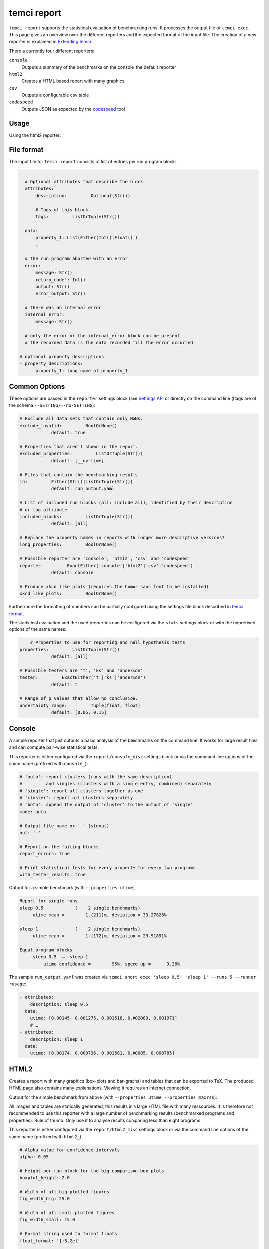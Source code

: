 temci report
============

``temci report`` supports the statistical evaluation of benchmarking runs. It processes the output file
of ``temci exec``. This page gives an overview over the different reporters and the expected format of
the input file. The creation of a new reporter is explained in `Extending temci <extending.html#new-reporter>`_.

There a currently four different reporters:

``console``
    Outputs a summary of the benchmarks on the console, the default reporter
``html2``
    Creates a HTML based report with many graphics
``csv``
    Outputs a configurable csv table
``codespeed``
    Outputs JSON as expected by the `codespeed <https://github.com/tobami/codespeed>`_ tool

Usage
-----

.. code: sh

    # using the console reporter
    > temci report run_output.yaml # see below for more examples
    Report for single runs
    sleep 0.5            (    2 single benchmarks)
         utime mean =        1.(211)m, deviation = 33.27828%

    sleep 1              (    2 single benchmarks)
         utime mean =        1.(172)m, deviation = 29.91891%

    Equal program blocks
         sleep 0.5  ⟷  sleep 1
             utime confidence =        95%, speed up =      3.26%


    # using any other reporter
    > temci report run_output.yaml --reporter [console,html2,csv,codespeed]
    …

    # pass reporter specific options either via the reporter/REPORTER_misc settings block
    # in the settings file, or via --REPORTER_SETTING
    # options common to all reporters are passed without prefix or via the reporter settings
    # block, for example to generate pdfs for all graphics and tables in the HTML2 reporter
    # use the following
    > temci report run_output.yaml --reporter html2 --html2_gen_pdf
    …

Using the html2 reporter:

.. raw:: html

    <iframe src="https://uqudy.serpens.uberspace.de/files/report/report.html" style="width: 133.3333%;
    height: 400px;
    -ms-zoom: 0.75;
    -moz-transform: scale(0.75);
    -moz-transform-origin: 0 0;
    -o-transform: scale(0.75);
    -o-transform-origin: 0 0;
    -webkit-transform: scale(0.75);
    -webkit-transform-origin: 0 0; transform: scale(0.75); transform-origin: 0 0;"></iframe>

File format
-----------

The input file for ``temci report`` consists of list of entries per run program block:

.. code:: yaml

    -
      # Optional attributes that describe the block
      attributes:
          description:         Optional(Str())

          # Tags of this block
          tags:         ListOrTuple(Str())

      data:
          property_1: List(Either(Int()|Float()))
          …

      # the run program aborted with an error
      error:
          message: Str()
          return_code': Int()
          output: Str()
          error_output: Str()

      # there was an internal error
      internal_error:
          message: Str()

      # only the error or the internal_error block can be present
      # the recorded data is the data recorded till the error occurred

    # optional property descriptions
    - property_descriptions:
          property_1: long name of property_1


Common Options
--------------
These options are passed in the ``reporter`` settings block
(see `Settings API </temci.utils.html#temci.utils.settings.Settings>`_ or directly on the command line
(flags are of the schema ``--SETTING/--no-SETTING``):

.. code:: yaml

    # Exclude all data sets that contain only NaNs.
    exclude_invalid:         BoolOrNone()
                default: true

    # Properties that aren't shown in the report.
    excluded_properties:         ListOrTuple(Str())
                default: [__ov-time]

    # Files that contain the benchmarking results
    in:         Either(Str()|ListOrTuple(Str()))
                default: run_output.yaml

    # List of included run blocks (all: include all), identified by their description
    # or tag attribute
    included_blocks:         ListOrTuple(Str())
                default: [all]

    # Replace the property names in reports with longer more descriptive versions?
    long_properties:         BoolOrNone()

    # Possible reporter are 'console', 'html2', 'csv' and 'codespeed'
    reporter:         ExactEither('console'|'html2'|'csv'|'codespeed')
                default: console

    # Produce xkcd like plots (requires the humor sans font to be installed)
    xkcd_like_plots:         BoolOrNone()

Furthermore the formatting of numbers can be partially configured using the settings file block
described in `temci format <temci_format.html>`_.

The statistical evaluation and the used properties can be configured via the ``stats`` settings block
or with the unprefixed options of the same names:

.. code:: yaml

        # Properties to use for reporting and null hypothesis tests
    properties:         ListOrTuple(Str())
                default: [all]

    # Possible testers are 't', 'ks' and 'anderson'
    tester:         ExactEither('t'|'ks'|'anderson')
                default: t

    # Range of p values that allow no conclusion.
    uncertainty_range:         Tuple(float, float)
                default: [0.05, 0.15]


Console
-------

A simple reporter that just outputs a basic analysis of the benchmarks on the command line.
It works for large result files and can compute pair-wise statistical tests.

This reporter is either configured via the ``report/console_misc`` settings block or via the
command line options of the same name (prefixed with ``console_``):

.. code:: yaml

    # 'auto': report clusters (runs with the same description)
    #         and singles (clusters with a single entry, combined) separately
    # 'single': report all clusters together as one
    # 'cluster': report all clusters separately
    # 'both': append the output of 'cluster' to the output of 'single'
    mode: auto

    # Output file name or `-` (stdout)
    out: '-'

    # Report on the failing blocks
    report_errors: true

    # Print statistical tests for every property for every two programs
    with_tester_results: true

Output for a simple benchmark (with ``--properties utime``):

.. code:: sh

    Report for single runs
    sleep 0.5            (    2 single benchmarks)
         utime mean =        1.(211)m, deviation = 33.27828%

    sleep 1              (    2 single benchmarks)
         utime mean =        1.(172)m, deviation = 29.91891%

    Equal program blocks
         sleep 0.5  ⟷  sleep 1
             utime confidence =        95%, speed up =      3.26%

The sample ``run_output.yaml`` was created via ``temci short exec 'sleep 0.5' 'sleep 1' --runs 5 --runner rusage``:

.. code:: yaml

    - attributes:
        description: sleep 0.5
      data:
        utime: [0.00145, 0.001275, 0.001518, 0.002089, 0.001971]
        # …
    - attributes:
        description: sleep 1
      data:
        utime: [0.00174, 0.000736, 0.001581, 0.00085, 0.000785]


HTML2
-----

Creates a report with many graphics (box-plots and bar-graphs) and tables that can be exported to TeX.
The produced HTML page also contains many explanations. Viewing it requires an internet connection.

Output for the simple benchmark from above (with ``--properties utime --properties maxrss``):

.. raw:: html

    <iframe src="https://uqudy.serpens.uberspace.de/files/report/report.html" style="width: 133.3333%;
    height: 400px;
    -ms-zoom: 0.75;
    -moz-transform: scale(0.75);
    -moz-transform-origin: 0 0;
    -o-transform: scale(0.75);
    -o-transform-origin: 0 0;
    -webkit-transform: scale(0.75);
    -webkit-transform-origin: 0 0; transform: scale(0.75); transform-origin: 0 0;"></iframe>


All images and tables are statically generated, this results in a large HTML file with many ressources.
It is therefore not recommended to use this reporter with a large number of benchmarking results
(benchmarked programs and properties). Rule of thumb: Only use it to analyse results comparing less than
eight programs.


This reporter is either configured via the ``report/html2_misc`` settings block or via the
command line options of the same name (prefixed with ``html2_``)

.. code:: sh

    # Alpha value for confidence intervals
    alpha: 0.05

    # Height per run block for the big comparison box plots
    boxplot_height: 2.0

    # Width of all big plotted figures
    fig_width_big: 25.0

    # Width of all small plotted figures
    fig_width_small: 15.0

    # Format string used to format floats
    float_format: '{:5.2e}'

    # Override the contents of the output directory if it already exists?
    force_override: false

    # Generate pdf versions of the plotted figures?
    gen_pdf: false

    # Generate simple latex versions of the plotted figures?
    gen_tex: true

    # Generate excel files for all tables
    gen_xls: false

    # Name of the HTML file
    html_filename: report.html

    # Show the mean related values in the big comparison table
    mean_in_comparison_tables: true

    # Show the mininmum related values in the big comparison table
    min_in_comparison_tables: false

    # Output directory
    out: report

    # Format string used to format floats as percentages
    percent_format: '{:5.2%}'

    # Show zoomed out (x min = 0) figures in the extended summaries?
    show_zoomed_out: false


CSV
---

A reporter that outputs the configurable csv table with rows for each run block.
It can be used to access the benchmarking result for further processing in other tools
without using temci as a library or creating a new reporter (see `Extending temci <extending.html#new-reporter>`_).

This reporter is either configured via the ``report/csv_misc`` settings block or via the
command line options of the same name (prefixed with ``csv_``):

.. code:: yaml

    # List of valid column specs
    # format is a comma separated list of 'PROPERTY[mod]' or 'ATTRIBUTE'
    # mod is one of: mean, stddev, property, min, max and stddev per mean
    # optionally a formatting option can be given via PROPERTY[mod|OPT1OPT2…]
    # where the OPTs are one of the following:
    #        % (format as percentage)
    #        p (wrap insignificant digits in parentheses (+- 2 std dev))
    #        s (use scientific notation, configured in report/number) and
    #        o (wrap digits in the order of magnitude of 2 std devs in parentheses).
    # PROPERTY can be either the description or the short version of the property.
    # Configure the number formatting further via the number settings in the settings file
    columns: [description]

    # Output file name or standard out (-)
    out: '-'

Output for a simple benchmark (with ``--csv_columns "utime[mean|p],utime[stddev],utime[max]"``, see `Console <temci_report.html#Console>`):

.. code:: yaml

    utime[mean|p],utime[stddev],utime[max]
    0.00(2),0.000,0.002
    0.00(1),0.000,0.002


Codespeed
---------
Reporter that outputs JSON as expected by `codespeed <https://github.com/tobami/codespeed>`_.
Branch name and commit ID are taken from the current directory. Use it like this:

.. code:: sh

    temci report --reporter codespeed ... \
       | curl --data-urlencode json@- http://localhost:8000/result/add/json/

This reporter is either configured via the ``report/codespeed_misc`` settings block or via the
command line options of the same name (prefixed with ``codespeed_``):

.. code:: sh

    # Branch name reported to codespeed. Defaults to current branch or else 'master'.
    branch: ''

    # Commit ID reported to codespeed. Defaults to current commit.
    commit_id: ''

    # Environment name reported to codespeed. Defaults to current host name.
    environment: ''

    # Executable name reported to codespeed. Defaults to the project name.
    executable: ''

    # Project name reported to codespeed.
    project: ''

Output for a simple benchmark (with ``--properties utime``, see `Console <#Console>`):

.. code:: json

    [
       {
          "project":"",
          "executable":"",
          "environment":"i44pc17",
          "branch":"master",
          "commitid":null,
          "benchmark":"sleep 0.5: utime",
          "result_value":0.0016606000000000004,
          "std_dev":0.0003140857207833556,
          "min":0.001275,
          "max":0.002089
       },
       {
          "project":"",
          "executable":"",
          "environment":"i44pc17",
          "branch":"master",
          "commitid":null,
          "benchmark":"sleep 1: utime",
          "result_value":0.0011384,
          "std_dev":0.00043076889395591227,
          "min":0.000736,
          "max":0.00174
       }
    ]